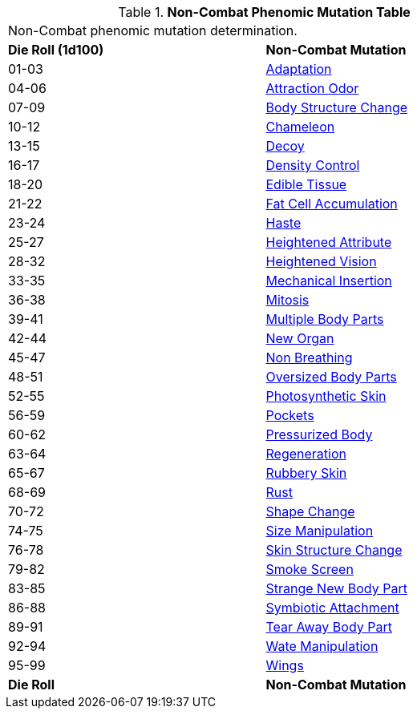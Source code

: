 // Table 59.4 Non-Combat Phenomic Mutations
.*Non-Combat Phenomic Mutation Table*
[width="75%",cols="^,<",frame="all", stripes="even"]
|===
2+<|Non-Combat phenomic mutation determination. 
s|Die Roll (1d100)
s|Non-Combat Mutation

|01-03
|<<_adaptation,Adaptation>>

|04-06
|<<_attraction_odor,Attraction Odor>>

|07-09
|<<_body_structure_change,Body Structure Change>>

|10-12
|<<_chameleon,Chameleon>>

|13-15
|<<_decoy,Decoy>>

|16-17
|<<_density_control,Density Control>>

|18-20
|<<_edible_tissue,Edible Tissue>>

|21-22
|<<_fat_cell_accumulation,Fat Cell Accumulation>>

|23-24
|<<_haste,Haste>>

|25-27
|<<_heightened_attribute,Heightened Attribute>>

|28-32
|<<_heightened_vision,Heightened Vision>>


|33-35
|<<_mechanical_insertion,Mechanical Insertion>>

|36-38
|<<_mitosis,Mitosis>>

|39-41
|<<_multiple_body_parts,Multiple Body Parts>>

|42-44
|<<_new_organ,New Organ>>

|45-47
|<<_non_breathing,Non Breathing>>

|48-51
|<<_oversized_body_parts,Oversized Body Parts>>

|52-55
|<<_photosynthetic_skin,Photosynthetic Skin>>

|56-59
|<<_pockets,Pockets>>

|60-62
|<<_pressurized_body,Pressurized Body>>

|63-64
|<<_regeneration,Regeneration>>

|65-67
|<<_rubbery_skin,Rubbery Skin>>

|68-69
|<<_rust,Rust>>

|70-72
|<<_shape_change,Shape Change>>

|74-75
|<<_size_manipulation,Size Manipulation>>

|76-78
|<<_skin_structure_change,Skin Structure Change>>

|79-82
|<<_smoke_screen,Smoke Screen>>

|83-85
|<<_strange_new_body_part,Strange New Body Part>>

|86-88
|<<_symbiotic_attachment,Symbiotic Attachment>>

|89-91
|<<_tear_away_body_part,Tear Away Body Part>>

|92-94
|<<_wate_manipulation,Wate Manipulation>>

|95-99
|<<_wings,Wings>>

s|Die Roll
s|Non-Combat Mutation
|===
